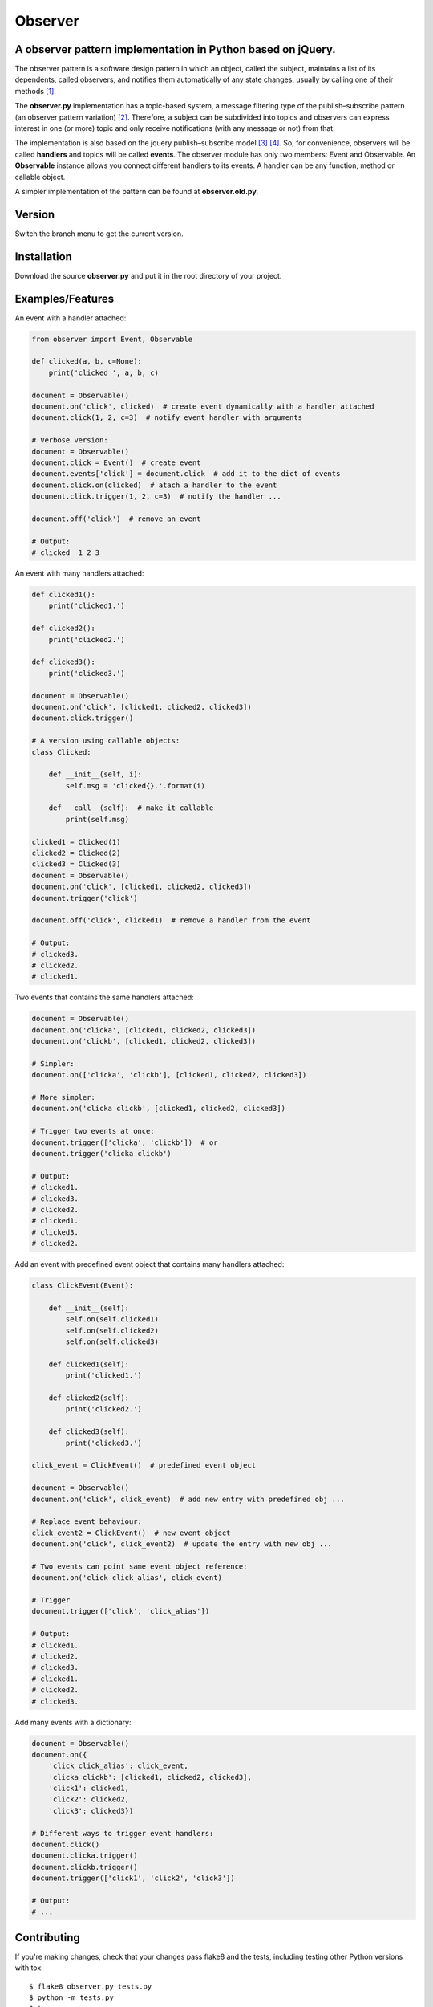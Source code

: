 ========
Observer
========

.. image:: https://img.shields.io/travis/fernandojunior/anerp.svg
        :target: https://travis-ci.org/fernandojunior/anerp

A observer pattern implementation in Python based on jQuery.
------------------------------------------------------------

The observer pattern is a software design pattern in which an object, called
the subject, maintains a list of its dependents, called observers, and notifies
them automatically of any state changes, usually by calling one of their
methods [#]_.

The **observer.py** implementation has a topic-based system, a message filtering
type of the publish–subscribe pattern (an observer pattern variation) [#]_.
Therefore, a subject can be subdivided into topics and observers can express
interest in one (or more) topic and only receive notifications (with any
message or not) from that.

The implementation is also based on the jquery publish–subscribe model [#]_
[#]_. So, for convenience, observers will be called **handlers** and topics
will be called **events**. The observer module has only two members: Event and
Observable. An **Observable** instance allows you connect different handlers to
its events. A handler can be any function, method or callable object.

A simpler implementation of the pattern can be found at **observer.old.py**.

Version
-------

Switch the branch menu to get the current version.

Installation
------------

Download the source **observer.py** and put it in the root directory of your
project.

Examples/Features
-----------------

An event with a handler attached:

.. code:: python

    from observer import Event, Observable

    def clicked(a, b, c=None):
        print('clicked ', a, b, c)

    document = Observable()
    document.on('click', clicked)  # create event dynamically with a handler attached
    document.click(1, 2, c=3)  # notify event handler with arguments

    # Verbose version:
    document = Observable()
    document.click = Event()  # create event
    document.events['click'] = document.click  # add it to the dict of events
    document.click.on(clicked)  # atach a handler to the event
    document.click.trigger(1, 2, c=3)  # notify the handler ...

    document.off('click')  # remove an event

    # Output:
    # clicked  1 2 3

An event with many handlers attached:

.. code:: python

    def clicked1():
        print('clicked1.')

    def clicked2():
        print('clicked2.')

    def clicked3():
        print('clicked3.')

    document = Observable()
    document.on('click', [clicked1, clicked2, clicked3])
    document.click.trigger()

    # A version using callable objects:
    class Clicked:

        def __init__(self, i):
            self.msg = 'clicked{}.'.format(i)

        def __call__(self):  # make it callable
            print(self.msg)

    clicked1 = Clicked(1)
    clicked2 = Clicked(2)
    clicked3 = Clicked(3)
    document = Observable()
    document.on('click', [clicked1, clicked2, clicked3])
    document.trigger('click')

    document.off('click', clicked1)  # remove a handler from the event

    # Output:
    # clicked3.
    # clicked2.
    # clicked1.

Two events that contains the same handlers attached:

.. code:: python

    document = Observable()
    document.on('clicka', [clicked1, clicked2, clicked3])
    document.on('clickb', [clicked1, clicked2, clicked3])

    # Simpler:
    document.on(['clicka', 'clickb'], [clicked1, clicked2, clicked3])

    # More simpler:
    document.on('clicka clickb', [clicked1, clicked2, clicked3])

    # Trigger two events at once:
    document.trigger(['clicka', 'clickb'])  # or
    document.trigger('clicka clickb')

    # Output:
    # clicked1.
    # clicked3.
    # clicked2.
    # clicked1.
    # clicked3.
    # clicked2.


Add an event with predefined event object that contains many handlers attached:

.. code:: python

    class ClickEvent(Event):

        def __init__(self):
            self.on(self.clicked1)
            self.on(self.clicked2)
            self.on(self.clicked3)

        def clicked1(self):
            print('clicked1.')

        def clicked2(self):
            print('clicked2.')

        def clicked3(self):
            print('clicked3.')

    click_event = ClickEvent()  # predefined event object

    document = Observable()
    document.on('click', click_event)  # add new entry with predefined obj ...

    # Replace event behaviour:
    click_event2 = ClickEvent()  # new event object
    document.on('click', click_event2)  # update the entry with new obj ...

    # Two events can point same event object reference:
    document.on('click click_alias', click_event)

    # Trigger
    document.trigger(['click', 'click_alias'])

    # Output:
    # clicked1.
    # clicked2.
    # clicked3.
    # clicked1.
    # clicked2.
    # clicked3.

Add many events with a dictionary:

.. code:: python

    document = Observable()
    document.on({
        'click click_alias': click_event,
        'clicka clickb': [clicked1, clicked2, clicked3],
        'click1': clicked1,
        'click2': clicked2,
        'click3': clicked3})

    # Different ways to trigger event handlers:
    document.click()
    document.clicka.trigger()
    document.clickb.trigger()
    document.trigger(['click1', 'click2', 'click3'])

    # Output:
    # ...

Contributing
------------

If you're making changes, check that your changes pass flake8 and the tests,
including testing other Python versions with tox::

    $ flake8 observer.py tests.py
    $ python -m tests.py
    $ tox

To get flake8 and tox, just pip install them into your virtualenv [#]_.

Before you submit a pull request, check that it meets these guidelines:

1. The pull request should include tests.
2. If the pull request adds functionality, the docs should be updated. Put
   your new functionality into a function with a docstring, and add the
   feature to the list in README.rst.
3. The pull request should work for Python 2.6, 2.7, 3.3, 3.4 and 3.5. Check
   https://travis-ci.org/fernandojunior/observer/pull_requests
   and make sure that the tests pass for all supported Python versions.


Synonyms
------------

    - Observer: handler, listener, receiver, consumer, subscriber;
    - Observable: subject, source, provider, generator;
    - Topic: event;
    - Notify: trigger, notify, emit, publish.

Author
------

Fernando Felix do Nascimento Junior.


Keywords
--------

python, design pattern, observer, publish–subscribe, jquery

License
-------

Released under MIT License.

References
----------

.. [#] https://en.wikipedia.org/wiki/Observer_pattern
.. [#] https://en.wikipedia.org/wiki/Publish%E2%80%93subscribe_pattern
.. [#] http://api.jquery.com/trigger/
.. [#] http://api.jquery.com/on/
.. [#] https://virtualenv.readthedocs.org/en/latest/

Links
-----

- http://c2.com/cgi/wiki?SoftwareDesignPatternsIndex
- https://www.safaribooksonline.com/library/view/learning-javascript-design/9781449334840/ch09s05.html
- http://stackoverflow.com/questions/15594905/difference-between-observer-pub-sub-and-data-binding
- http://stackoverflow.com/questions/8065305/whats-the-difference-between-on-and-live-or-bind
- http://stackoverflow.com/questions/11857325/publisher-subscriber-vs-observer
- http://www.javaworld.com/article/2077444/learn-java/speaking-on-the-observer-pattern.html
